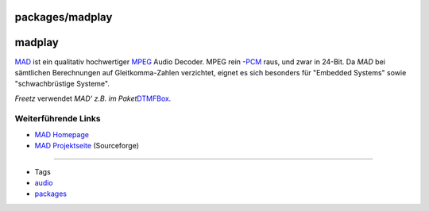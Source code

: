 packages/madplay
================
madplay
=======

`​MAD <http://www.underbit.com/products/mad/>`__ ist ein qualitativ
hochwertiger `​MPEG <http://de.wikipedia.org/wiki/MPEG>`__ Audio
Decoder. MPEG rein -
`​PCM <http://de.wikipedia.org/wiki/Puls-Code-Modulation>`__ raus, und
zwar in 24-Bit. Da *MAD* bei sämtlichen Berechnungen auf
Gleitkomma-Zahlen verzichtet, eignet es sich besonders für "Embedded
Systems" sowie "schwachbrüstige Systeme".

*Freetz* verwendet *MAD' z.B. im Paket*\ `DTMFBox <dtmfbox.html>`__\ *.*

.. _WeiterführendeLinks:

Weiterführende Links
--------------------

-  `​MAD Homepage <http://www.underbit.com/products/mad/>`__
-  `​MAD Projektseite <http://sourceforge.net/projects/mad/>`__
   (Sourceforge)

--------------

-  Tags
-  `audio </tags/audio>`__
-  `packages <../packages.html>`__
